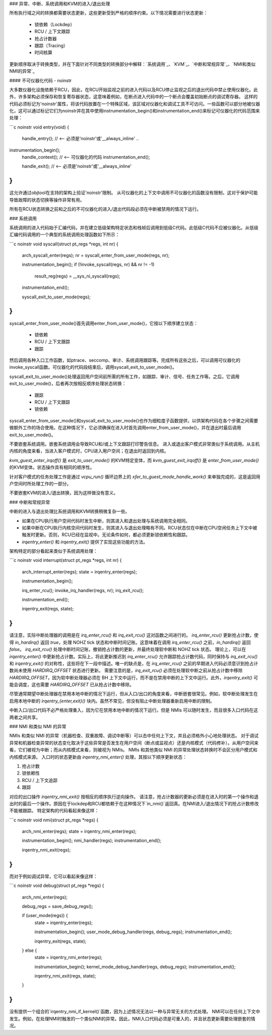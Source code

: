 ### 异常、中断、系统调用和KVM的进入/退出处理

所有执行域之间的转换都需要状态更新，这些更新受到严格的顺序约束。以下情况需要进行状态更新：

  * 锁依赖（Lockdep）
  * RCU / 上下文跟踪
  * 抢占计数器
  * 跟踪（Tracing）
  * 时间核算

更新顺序取决于转换类型，并在下面针对不同类型的转换部分中解释：`系统调用`_、`KVM`_、`中断和常规异常`_、`NMI和类似NMI的异常`_

#### 不可仪器化代码 - noinstr

大多数仪器化设施依赖于RCU，因此，在RCU开始监视之前的进入代码以及RCU停止监视之后的退出代码中禁止使用仪器化。此外，许多架构必须保存和恢复寄存器状态，这意味着例如，在断点进入代码中的一个断点会覆盖初始断点的调试寄存器。
这样的代码必须标记为'noinstr'属性，将该代码放置在一个特殊区域，该区域对仪器化和调试工具不可访问。一些函数可以部分地被仪器化，这可以通过标记它们为noinstr并在其中使用instrumentation_begin()和instrumentation_end()来标记可仪器化的代码范围来处理：

```c
noinstr void entry(void)
{
    handle_entry();     // <-- 必须是'noinstr'或'__always_inline'
    ..
instrumentation_begin();
    handle_context();   // <-- 可仪器化的代码
    instrumentation_end();

    ..
    handle_exit();      // <-- 必须是'noinstr'或'__always_inline'
}
```

这允许通过objtool在支持的架构上验证'noinstr'限制。
从可仪器化的上下文中调用不可仪器化的函数没有限制，这对于保护可能导致故障的状态切换等操作非常有用。

所有在RCU状态转换之前和之后的不可仪器化的进入/退出代码段必须在中断被禁用的情况下运行。

### 系统调用

系统调用的进入代码始于汇编代码，并在建立低级架构特定状态和栈帧后调用到低级C代码。此低级C代码不应被仪器化。从低级汇编代码调用的一个典型的系统调用处理函数如下所示：

```c
noinstr void syscall(struct pt_regs *regs, int nr)
{
    arch_syscall_enter(regs);
    nr = syscall_enter_from_user_mode(regs, nr);

    instrumentation_begin();
    if (!invoke_syscall(regs, nr) && nr != -1)
        result_reg(regs) = __sys_ni_syscall(regs);
    instrumentation_end();

    syscall_exit_to_user_mode(regs);
}
```

syscall_enter_from_user_mode()首先调用enter_from_user_mode()，它按以下顺序建立状态：

  * 锁依赖
  * RCU / 上下文跟踪
  * 跟踪

然后调用各种入口工作函数，如ptrace、seccomp、审计、系统调用跟踪等。完成所有这些之后，可以调用可仪器化的invoke_syscall函数。可仪器化的代码段结束后，调用syscall_exit_to_user_mode()。

syscall_exit_to_user_mode()处理返回用户空间前所需的所有工作，如跟踪、审计、信号、任务工作等。之后，它调用exit_to_user_mode()，后者再次按相反顺序处理状态转换：

  * 跟踪
  * RCU / 上下文跟踪
  * 锁依赖

syscall_enter_from_user_mode()和syscall_exit_to_user_mode()也作为细粒度子函数提供，以供架构代码在各个步骤之间需要做额外工作的场合使用。在这种情况下，它必须确保在进入时首先调用enter_from_user_mode()，并在退出时最后调用exit_to_user_mode()。

不要嵌套系统调用。嵌套系统调用会导致RCU和/或上下文跟踪打印警告信息。
进入或退出客户模式非常类似于系统调用。从主机内核的角度来看，当进入客户模式时，CPU进入用户空间；在退出时返回到内核。

`kvm_guest_enter_irqoff()` 是 `exit_to_user_mode()` 的KVM特定变体，而 `kvm_guest_exit_irqoff()` 是 `enter_from_user_mode()` 的KVM变体。状态操作具有相同的顺序性。

针对客户模式的任务处理工作是通过 `vcpu_run()` 循环边界上的 `xfer_to_guest_mode_handle_work()` 来单独完成的，这是返回用户空间时所处理工作的一部分。

不要嵌套KVM的进入/退出转换，因为这样做没有意义。

### 中断和常规异常

中断的进入与退出处理比系统调用和KVM转换稍微复杂一些。

- 如果在CPU执行用户空间代码时发生中断，则其进入和退出处理与系统调用完全相同。
- 如果中断在CPU执行内核空间代码时发生，则其进入与退出处理略有不同。RCU状态仅在中断在CPU空闲任务上下文中被触发时更新。否则，RCU已经在监视中。无论条件如何，都必须更新锁依赖性和跟踪。
- `irqentry_enter()` 和 `irqentry_exit()` 提供了实现这些功能的方法。

架构特定的部分看起来类似于系统调用处理：

```c
noinstr void interrupt(struct pt_regs *regs, int nr)
{
    arch_interrupt_enter(regs);
    state = irqentry_enter(regs);

    instrumentation_begin();

    irq_enter_rcu();
    invoke_irq_handler(regs, nr);
    irq_exit_rcu();

    instrumentation_end();

    irqentry_exit(regs, state);
}
```

请注意，实际中断处理器的调用是在 `irq_enter_rcu()` 和 `irq_exit_rcu()` 这对函数之间进行的。
`irq_enter_rcu()` 更新抢占计数，使得 `in_hardirq()` 返回 `true`，处理 NOHZ tick 状态和中断时间记账。这意味着在调用 `irq_enter_rcu()` 之前，`in_hardirq()` 返回 `false`。
`irq_exit_rcu()` 处理中断时间记账，撤销抢占计数的更新，并最终处理软中断和 NOHZ tick 状态。
理论上，可以在 `irqentry_enter()` 中更新抢占计数。实际上，将此更新推迟到 `irq_enter_rcu()` 允许跟踪抢占计数代码，同时保持与 `irq_exit_rcu()` 和 `irqentry_exit()` 的对称性，这些将在下一段中描述。唯一的缺点是，在 `irq_enter_rcu()` 之前的早期进入代码必须意识到抢占计数尚未使用 `HARDIRQ_OFFSET` 状态进行更新。
需要注意的是，`irq_exit_rcu()` 必须在处理软中断之前从抢占计数中移除 `HARDIRQ_OFFSET`，因为软中断处理器必须在 BH 上下文中运行，而不是在禁用中断的上下文中运行。此外，`irqentry_exit()` 可能会调度，这也需要 `HARDIRQ_OFFSET` 已从抢占计数中移除。

尽管通常期望中断处理器在禁用本地中断的情况下运行，但从入口/出口的角度来看，中断嵌套很常见。例如，软中断处理发生在启用本地中断的 `irqentry_{enter,exit}()` 块内。虽然不常见，但没有阻止中断处理器重新启用中断的限制。

中断入口/出口代码不必严格处理重入，因为它在禁用本地中断的情况下运行。但是 NMIs 可以随时发生，而且很多入口代码在这两者之间共享。

### NMI 和类似 NMI 的异常

NMIs 和类似 NMI 的异常（机器检查、双重故障、调试中断等）可以击中任何上下文，并且必须格外小心地处理状态。
对于调试异常和机器检查异常的状态变化取决于这些异常是否发生在用户空间（断点或监视点）还是内核模式（代码修补）。从用户空间来看，它们被视为中断；而从内核模式来看，则被视为 NMIs。
NMIs 和其他类似 NMI 的异常处理状态转换时不会区分用户模式和内核模式来源。
入口时的状态更新由 `irqentry_nmi_enter()` 处理，其按以下顺序更新状态：

1. 抢占计数
2. 锁依赖性
3. RCU / 上下文追踪
4. 跟踪

对应的出口操作 `irqentry_nmi_exit()` 按相反的顺序执行逆向操作。
请注意，抢占计数器的更新必须是在进入时的第一个操作和退出时的最后一个操作。原因在于lockdep和RCU都依赖于在这种情况下`in_nmi()`返回真。在NMI进入/退出情况下的抢占计数修改不能被跟踪。
特定架构的代码看起来像这样：

```c
noinstr void nmi(struct pt_regs *regs)
{
	arch_nmi_enter(regs);
	state = irqentry_nmi_enter(regs);

	instrumentation_begin();
	nmi_handler(regs);
	instrumentation_end();

	irqentry_nmi_exit(regs);
}
```

而对于例如调试异常，它可以看起来像这样：

```c
noinstr void debug(struct pt_regs *regs)
{
	arch_nmi_enter(regs);

	debug_regs = save_debug_regs();

	if (user_mode(regs)) {
		state = irqentry_enter(regs);

		instrumentation_begin();
		user_mode_debug_handler(regs, debug_regs);
		instrumentation_end();

		irqentry_exit(regs, state);
	} else {
		state = irqentry_nmi_enter(regs);

		instrumentation_begin();
		kernel_mode_debug_handler(regs, debug_regs);
		instrumentation_end();

		irqentry_nmi_exit(regs, state);
	}
}
```

没有提供一个组合的`irqentry_nmi_if_kernel()`函数，因为上述情况无法以一种与异常无关的方式处理。
NMI可以在任何上下文中发生。例如，在处理NMI时触发的一个类似NMI的异常。因此，NMI入口代码必须是可重入的，并且状态更新需要处理嵌套的情况。
